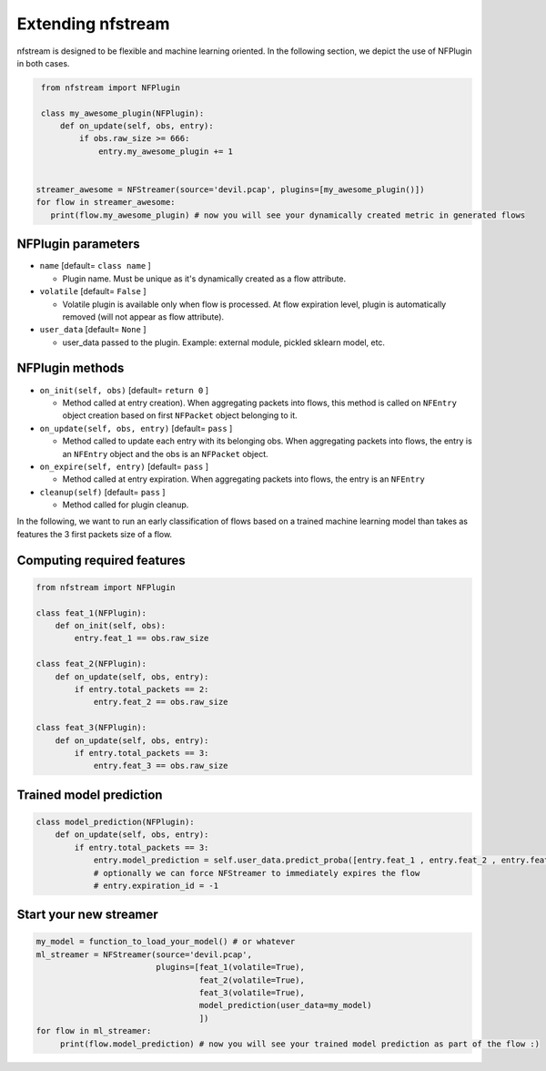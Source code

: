 ##################
Extending nfstream
##################

nfstream is designed to be flexible and machine learning oriented. In the following section, we depict the use of NFPlugin
in both cases.

.. code-block:: python

    from nfstream import NFPlugin

    class my_awesome_plugin(NFPlugin):
        def on_update(self, obs, entry):
            if obs.raw_size >= 666:
                entry.my_awesome_plugin += 1


   streamer_awesome = NFStreamer(source='devil.pcap', plugins=[my_awesome_plugin()])
   for flow in streamer_awesome:
      print(flow.my_awesome_plugin) # now you will see your dynamically created metric in generated flows

*******************
NFPlugin parameters
*******************
* ``name`` [default= ``class name`` ]

  - Plugin name. Must be unique as it's dynamically created as a flow attribute.

* ``volatile`` [default= ``False`` ]

  - Volatile plugin is available only when flow is processed. At flow expiration level, plugin is automatically removed (will not appear as flow attribute).

* ``user_data`` [default= ``None`` ]

  - user_data passed to the plugin. Example: external module, pickled sklearn model, etc.

****************
NFPlugin methods
****************
* ``on_init(self, obs)`` [default= ``return 0`` ]

  - Method called at entry creation). When aggregating packets into flows, this method is called on ``NFEntry`` object creation based on first ``NFPacket`` object belonging to it.

* ``on_update(self, obs, entry)`` [default= ``pass`` ]

  - Method called to update each entry with its belonging obs. When aggregating packets into flows, the entry is an ``NFEntry`` object and the obs is an ``NFPacket`` object.

* ``on_expire(self, entry)`` [default= ``pass`` ]

  - Method called at entry expiration. When aggregating packets into flows, the entry is an ``NFEntry``

* ``cleanup(self)`` [default= ``pass`` ]

  - Method called for plugin cleanup.

In the following, we want to run an early classification of flows based on a trained machine learning model than takes
as features the 3 first packets size of a flow.

***************************
Computing required features
***************************

.. code-block:: python

    from nfstream import NFPlugin

    class feat_1(NFPlugin):
        def on_init(self, obs):
            entry.feat_1 == obs.raw_size

    class feat_2(NFPlugin):
        def on_update(self, obs, entry):
            if entry.total_packets == 2:
                entry.feat_2 == obs.raw_size

    class feat_3(NFPlugin):
        def on_update(self, obs, entry):
            if entry.total_packets == 3:
                entry.feat_3 == obs.raw_size

************************
Trained model prediction
************************

.. code-block:: python

    class model_prediction(NFPlugin):
        def on_update(self, obs, entry):
            if entry.total_packets == 3:
                entry.model_prediction = self.user_data.predict_proba([entry.feat_1 , entry.feat_2 , entry.feat_3])
                # optionally we can force NFStreamer to immediately expires the flow
                # entry.expiration_id = -1


***********************
Start your new streamer
***********************

.. code-block:: python

   my_model = function_to_load_your_model() # or whatever
   ml_streamer = NFStreamer(source='devil.pcap',
                            plugins=[feat_1(volatile=True),
                                     feat_2(volatile=True),
                                     feat_3(volatile=True),
                                     model_prediction(user_data=my_model)
                                     ])
   for flow in ml_streamer:
        print(flow.model_prediction) # now you will see your trained model prediction as part of the flow :)
